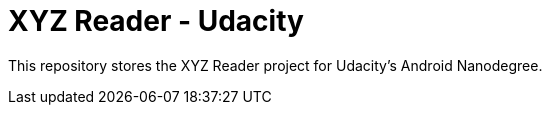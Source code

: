 = XYZ Reader - Udacity

This repository stores the XYZ Reader project for Udacity's Android Nanodegree.
